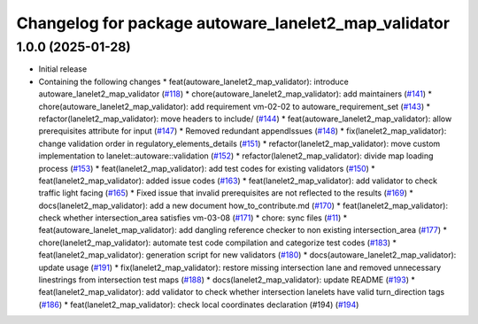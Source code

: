 ^^^^^^^^^^^^^^^^^^^^^^^^^^^^^^^^^^^^^^^^^^^^^^^^^^^^^
Changelog for package autoware_lanelet2_map_validator
^^^^^^^^^^^^^^^^^^^^^^^^^^^^^^^^^^^^^^^^^^^^^^^^^^^^^

1.0.0 (2025-01-28)
------------------
* Initial release
* Containing the following changes
  * feat(autoware_lanelet2_map_validator): introduce autoware_lanelet2_map_validator (`#118 <https://github.com/autowarefoundation/autoware_tools/pull/118>`_)
  * chore(autoware_lanelet2_map_validator): add maintainers (`#141 <https://github.com/autowarefoundation/autoware_tools/pull/141>`_)
  * chore(autoware_lanelet2_map_validator): add requirement vm-02-02 to autoware_requirement_set (`#143 <https://github.com/autowarefoundation/autoware_tools/pull/143>`_)
  * refactor(lanelet2_map_validator): move headers to include/ (`#144 <https://github.com/autowarefoundation/autoware_tools/pull/144>`_)
  * feat(autoware_lanelet2_map_validator): allow prerequisites attribute for input (`#147 <https://github.com/autowarefoundation/autoware_tools/pull/147>`_)
  * Removed redundant appendIssues (`#148 <https://github.com/autowarefoundation/autoware_tools/pull/148>`_)
  * fix(lanelet2_map_validator): change validation order in regulatory_elements_details (`#151 <https://github.com/autowarefoundation/autoware_tools/pull/151>`_)
  * refactor(lanelet2_map_validator): move custom implementation to lanelet::autoware::validation (`#152 <https://github.com/autowarefoundation/autoware_tools/pull/152>`_)
  * refactor(lalenet2_map_validator): divide map loading process (`#153 <https://github.com/autowarefoundation/autoware_tools/pull/153>`_)
  * feat(lanelet2_map_validator): add test codes for existing validators (`#150 <https://github.com/autowarefoundation/autoware_tools/pull/150>`_)
  * feat(lanelet2_map_validator): added issue codes (`#163 <https://github.com/autowarefoundation/autoware_tools/pull/163>`_)
  * feat(lanelet2_map_validator): add validator to check traffic light facing (`#165 <https://github.com/autowarefoundation/autoware_tools/pull/165>`_)
  * Fixed issue that invalid prerequisites are not reflected to the results (`#169 <https://github.com/autowarefoundation/autoware_tools/pull/169>`_)
  * docs(lanelet2_map_validator): add a new document how_to_contribute.md (`#170 <https://github.com/autowarefoundation/autoware_tools/pull/170>`_)
  * feat(lanelet2_map_validator): check whether intersection_area satisfies vm-03-08 (`#171 <https://github.com/autowarefoundation/autoware_tools/pull/171>`_)
  * chore: sync files (`#11 <https://github.com/autowarefoundation/autoware_tools/pull/11>`_)
  * feat(autoware_lanelet_map_validator): add dangling reference checker to non existing intersection_area (`#177 <https://github.com/autowarefoundation/autoware_tools/pull/177>`_)
  * chore(lanelet2_map_validator): automate test code compilation and categorize test codes (`#183 <https://github.com/autowarefoundation/autoware_tools/pull/183>`_)
  * feat(lanelet2_map_validator): generation script for new validators (`#180 <https://github.com/autowarefoundation/autoware_tools/pull/180>`_)
  * docs(autoware_lanelet2_map_validator): update usage (`#191 <https://github.com/autowarefoundation/autoware_tools/pull/191>`_)
  * fix(lanelet2_map_validator): restore missing intersection lane and removed unnecessary linestrings from intersection test maps (`#188 <https://github.com/autowarefoundation/autoware_tools/pull/188>`_)
  * docs(lanelet2_map_validator): update README (`#193 <https://github.com/autowarefoundation/autoware_tools/pull/193>`_)
  * feat(lanelet2_map_validator): add validator to check whether intersection lanelets have valid turn_direction tags (`#186 <https://github.com/autowarefoundation/autoware_tools/pull/186>`_)
  * feat(lanelet2_map_validator): check local coordinates declaration (#194) (`#194 <https://github.com/autowarefoundation/autoware_tools/pull/194>`_)
